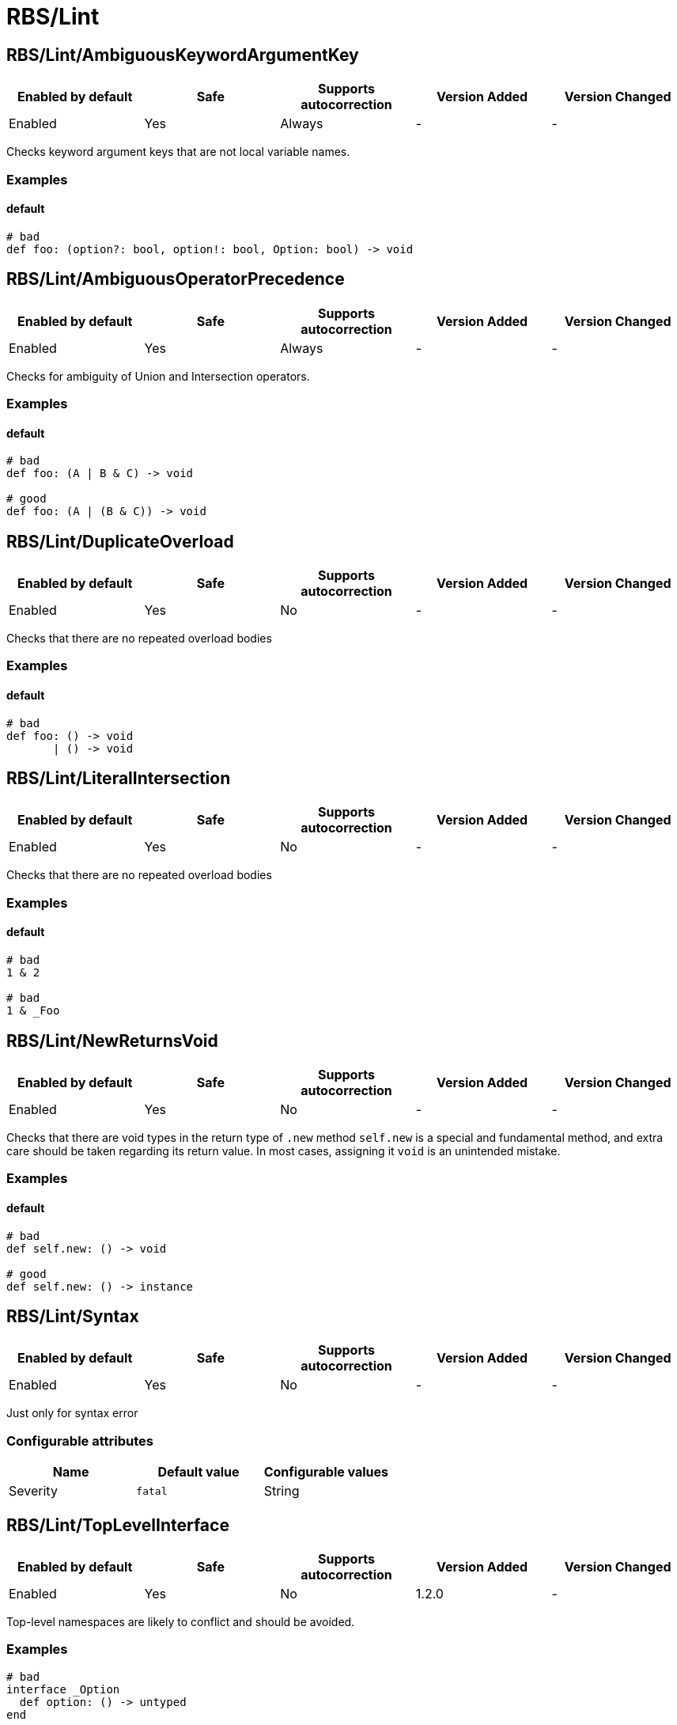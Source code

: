 ////
  Do NOT edit this file by hand directly, as it is automatically generated.

  Please make any necessary changes to the cop documentation within the source files themselves.
////

= RBS/Lint

[#rbslintambiguouskeywordargumentkey]
== RBS/Lint/AmbiguousKeywordArgumentKey

|===
| Enabled by default | Safe | Supports autocorrection | Version Added | Version Changed

| Enabled
| Yes
| Always
| -
| -
|===

Checks keyword argument keys that are not local variable names.

[#examples-rbslintambiguouskeywordargumentkey]
=== Examples

[#default-rbslintambiguouskeywordargumentkey]
==== default

[source,rbs]
----
# bad
def foo: (option?: bool, option!: bool, Option: bool) -> void
----

[#rbslintambiguousoperatorprecedence]
== RBS/Lint/AmbiguousOperatorPrecedence

|===
| Enabled by default | Safe | Supports autocorrection | Version Added | Version Changed

| Enabled
| Yes
| Always
| -
| -
|===

Checks for ambiguity of Union and Intersection operators.

[#examples-rbslintambiguousoperatorprecedence]
=== Examples

[#default-rbslintambiguousoperatorprecedence]
==== default

[source,rbs]
----
# bad
def foo: (A | B & C) -> void

# good
def foo: (A | (B & C)) -> void
----

[#rbslintduplicateoverload]
== RBS/Lint/DuplicateOverload

|===
| Enabled by default | Safe | Supports autocorrection | Version Added | Version Changed

| Enabled
| Yes
| No
| -
| -
|===

Checks that there are no repeated overload bodies

[#examples-rbslintduplicateoverload]
=== Examples

[#default-rbslintduplicateoverload]
==== default

[source,rbs]
----
# bad
def foo: () -> void
       | () -> void
----

[#rbslintliteralintersection]
== RBS/Lint/LiteralIntersection

|===
| Enabled by default | Safe | Supports autocorrection | Version Added | Version Changed

| Enabled
| Yes
| No
| -
| -
|===

Checks that there are no repeated overload bodies

[#examples-rbslintliteralintersection]
=== Examples

[#default-rbslintliteralintersection]
==== default

[source,rbs]
----
# bad
1 & 2

# bad
1 & _Foo
----

[#rbslintnewreturnsvoid]
== RBS/Lint/NewReturnsVoid

|===
| Enabled by default | Safe | Supports autocorrection | Version Added | Version Changed

| Enabled
| Yes
| No
| -
| -
|===

Checks that there are void types in the return type of `.new` method
`self.new` is a special and fundamental method, and extra care should be taken regarding its return value.
In most cases, assigning it `void` is an unintended mistake.

[#examples-rbslintnewreturnsvoid]
=== Examples

[#default-rbslintnewreturnsvoid]
==== default

[source,rbs]
----
# bad
def self.new: () -> void

# good
def self.new: () -> instance
----

[#rbslintsyntax]
== RBS/Lint/Syntax

|===
| Enabled by default | Safe | Supports autocorrection | Version Added | Version Changed

| Enabled
| Yes
| No
| -
| -
|===

Just only for syntax error

[#configurable-attributes-rbslintsyntax]
=== Configurable attributes

|===
| Name | Default value | Configurable values

| Severity
| `fatal`
| String
|===

[#rbslinttoplevelinterface]
== RBS/Lint/TopLevelInterface

|===
| Enabled by default | Safe | Supports autocorrection | Version Added | Version Changed

| Enabled
| Yes
| No
| 1.2.0
| -
|===

Top-level namespaces are likely to conflict and should be avoided.

[#examples-rbslinttoplevelinterface]
=== Examples

[source,rbs]
----
# bad
interface _Option
  def option: () -> untyped
end

# good
class Foo
  interface _Option
    def option: () -> untyped
  end
end
----

[#rbslinttopleveltypealias]
== RBS/Lint/TopLevelTypeAlias

|===
| Enabled by default | Safe | Supports autocorrection | Version Added | Version Changed

| Enabled
| Yes
| No
| 1.2.0
| -
|===

Top-level namespaces are likely to conflict and should be avoided.

[#examples-rbslinttopleveltypealias]
=== Examples

[source,rbs]
----
# bad
type foo = String

# good
class Foo
  type bar = Integer
end
----

[#rbslintunusedoverloadtypeparams]
== RBS/Lint/UnusedOverloadTypeParams

|===
| Enabled by default | Safe | Supports autocorrection | Version Added | Version Changed

| Enabled
| Yes
| No
| -
| -
|===

Notice unused overload type parameters.

[#examples-rbslintunusedoverloadtypeparams]
=== Examples

[#default-rbslintunusedoverloadtypeparams]
==== default

[source,rbs]
----
# bad
def foo: [T] () -> void

# good
def foo: [T] (T) -> T
----

[#rbslintunusedtypealiastypeparams]
== RBS/Lint/UnusedTypeAliasTypeParams

|===
| Enabled by default | Safe | Supports autocorrection | Version Added | Version Changed

| Enabled
| Yes
| No
| -
| -
|===

Notice unused type parameters.

[#examples-rbslintunusedtypealiastypeparams]
=== Examples

[#default-rbslintunusedtypealiastypeparams]
==== default

[source,rbs]
----
# bad
type ary[T] = Array[Integer]

# good
type ary[T] = Array[T]
----

[#rbslintuselessaccessmodifier]
== RBS/Lint/UselessAccessModifier

|===
| Enabled by default | Safe | Supports autocorrection | Version Added | Version Changed

| Enabled
| Yes
| Command-line only
| -
| -
|===



[#examples-rbslintuselessaccessmodifier]
=== Examples

[#default-rbslintuselessaccessmodifier]
==== default

[source,rbs]
----
# bad
class Foo
  public # this is redundant (default access is public)

  def method: () -> void
end

# bad
class Foo
  # The following is redundant (methods defined on the class'
  # singleton class are not affected by the private modifier)
  private

  def self.method3: () -> void
end

# bad
class Foo
  private # this is redundant (no following methods are defined)
end

# good
class Foo
  private # this is not redundant (a method is defined)

  def method2
  end
end
----

[#rbslintwillsyntaxerror]
== RBS/Lint/WillSyntaxError

|===
| Enabled by default | Safe | Supports autocorrection | Version Added | Version Changed

| Enabled
| Yes
| No
| -
| -
|===

This cop checks the WillSyntaxError in RBS.
RBS with this diagnostics will fail in `rbs validate` command.

[#examples-rbslintwillsyntaxerror]
=== Examples

[#default-rbslintwillsyntaxerror]
==== default

[source,rbs]
----
# bad
def foo: (void) -> void

# bad
CONST: self
----
